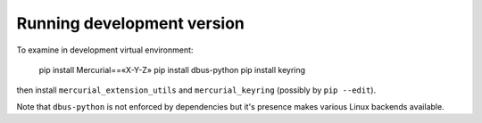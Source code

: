 
Running development version
================================

To examine in development virtual environment:

   pip install Mercurial==«X-Y-Z»
   pip install dbus-python
   pip install keyring

then install ``mercurial_extension_utils`` and ``mercurial_keyring`` (possibly by
``pip --edit``).

Note that ``dbus-python`` is not enforced by dependencies but it's presence makes
various Linux backends available.
